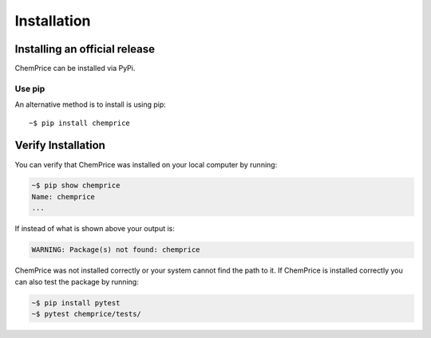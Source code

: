 Installation
============

Installing an official release
------------------------------

ChemPrice can be installed via PyPi.
    
Use pip
^^^^^^^^^^^^^^^^^

An alternative method is to install is using pip::

    ~$ pip install chemprice

Verify Installation
-------------------

You can verify that ChemPrice was installed on your local computer by running:

.. code-block:: bash

    ~$ pip show chemprice
    Name: chemprice
    ...

If instead of what is shown above your output is:

.. code-block:: bash

    WARNING: Package(s) not found: chemprice

ChemPrice was not installed correctly or your system cannot find the path to it. 
If ChemPrice is installed correctly you can also test the package by running:

.. code-block:: bash

    ~$ pip install pytest
    ~$ pytest chemprice/tests/


    
